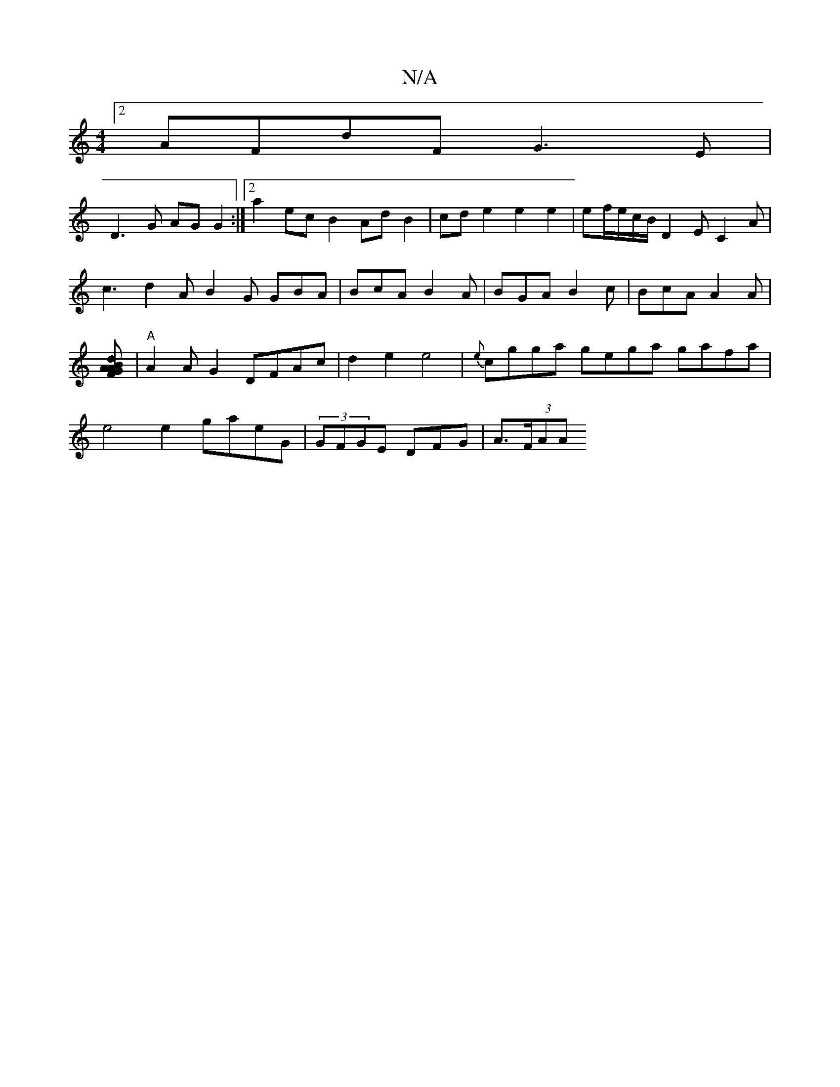 X:1
T:N/A
M:4/4
R:N/A
K:Cmajor
[2 AFdF G3E|
D3G AGG2:|2 a2 ec B2 AdB2 | cd e2 e2 e2|ef/e/c/B/ D2E C2A | c3 d2A B2G GBA|BcA B2A|BGA B2c|BcA A2A|[F2d BGA|1 A2] |"A"A2AG2 DFAc|d2e2e4 | {e}cgga gega gafa|e4 e2 gaeG|(3GFGE DFG | A>(3FAA